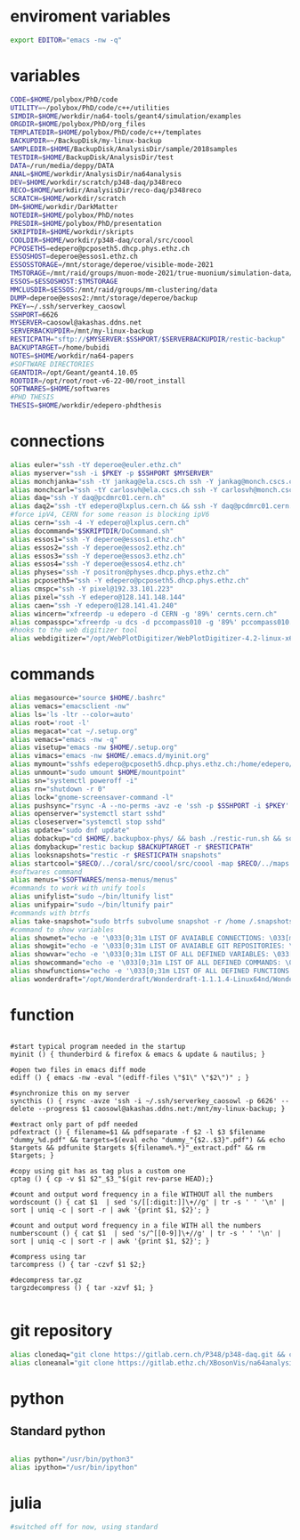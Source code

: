 * enviroment variables
#+BEGIN_SRC bash
export EDITOR="emacs -nw -q"
#+END_SRC  
* variables
#+BEGIN_SRC bash
  CODE=$HOME/polybox/PhD/code
  UTILITY=~/polybox/PhD/code/c++/utilities
  SIMDIR=$HOME/workdir/na64-tools/geant4/simulation/examples
  ORGDIR=$HOME/polybox/PhD/org_files
  TEMPLATEDIR=$HOME/polybox/PhD/code/c++/templates
  BACKUPDIR=~/BackupDisk/my-linux-backup
  SAMPLEDIR=$HOME/BackupDisk/AnalysisDir/sample/2018samples
  TESTDIR=$HOME/BackupDisk/AnalysisDir/test
  DATA=/run/media/deppy/DATA
  ANAL=$HOME/workdir/AnalysisDir/na64analysis
  DEV=$HOME/workdir/scratch/p348-daq/p348reco
  RECO=$HOME/workdir/AnalysisDir/reco-daq/p348reco
  SCRATCH=$HOME/workdir/scratch
  DM=$HOME/workdir/DarkMatter
  NOTEDIR=$HOME/polybox/PhD/notes
  PRESDIR=$HOME/polybox/PhD/presentation
  SKRIPTDIR=$HOME/workdir/skripts
  COOLDIR=$HOME/workdir/p348-daq/coral/src/coool
  PCPOSETH5=edepero@pcposeth5.dhcp.phys.ethz.ch
  ESSOSHOST=deperoe@essos1.ethz.ch
  ESSOSSTORAGE=/mnt/storage/deperoe/visible-mode-2021
  TMSTORAGE=/mnt/raid/groups/muon-mode-2021/true-muonium/simulation-data/reco
  ESSOS=$ESSOSHOST:$TMSTORAGE
  MMCLUSDIR=$ESSOS:/mnt/raid/groups/mm-clustering/data
  DUMP=deperoe@essos2:/mnt/storage/deperoe/backup
  PKEY=~/.ssh/serverkey_caosowl
  SSHPORT=6626
  MYSERVER=caosowl@akashas.ddns.net
  SERVERBACKUPDIR=/mnt/my-linux-backup
  RESTICPATH="sftp://$MYSERVER:$SSHPORT/$SERVERBACKUPDIR/restic-backup"
  BACKUPTARGET=/home/bubidi
  NOTES=$HOME/workdir/na64-papers
  #SOFTWARE DIRECTORIES
  GEANTDIR=/opt/Geant/geant4.10.05
  ROOTDIR=/opt/root/root-v6-22-00/root_install
  SOFTWARES=$HOME/softwares
  #PHD THESIS
  THESIS=$HOME/workdir/edepero-phdthesis
#+END_SRC
* connections
#+BEGIN_SRC bash
alias euler="ssh -tY deperoe@euler.ethz.ch"
alias myserver="ssh -i $PKEY -p $SSHPORT $MYSERVER"
alias monchjanka="ssh -tY jankag@ela.cscs.ch ssh -Y jankag@monch.cscs.ch"
alias monchcarl="ssh -tY carlosvh@ela.cscs.ch ssh -Y carlosvh@monch.cscs.ch"
alias daq="ssh -Y daq@pcdmrc01.cern.ch"
alias daq2="ssh -tY edepero@lxplus.cern.ch && ssh -Y daq@pcdmrc01.cern.ch"
#force ipV4, CERN for some reason is blocking ipV6
alias cern="ssh -4 -Y edepero@lxplus.cern.ch"
alias docommand="$SKRIPTDIR/DoCommand.sh"
alias essos1="ssh -Y deperoe@essos1.ethz.ch"
alias essos2="ssh -Y deperoe@essos2.ethz.ch"
alias essos3="ssh -Y deperoe@essos3.ethz.ch"
alias essos4="ssh -Y deperoe@essos4.ethz.ch"
alias physes="ssh -Y positron@physes.dhcp.phys.ethz.ch"
alias pcposeth5="ssh -Y edepero@pcposeth5.dhcp.phys.ethz.ch"
alias cmspc="ssh -Y pixel@192.33.101.223"
alias pixel="ssh -Y edepero@128.141.148.144"
alias caen="ssh -Y edepero@128.141.41.240"
alias wincern="xfreerdp -u edepero -d CERN -g '89%' cernts.cern.ch"
alias compasspc="xfreerdp -u dcs -d pccompass010 -g '89%' pccompass010.dyndns.cern.ch" #compass pc with slow control
#hooks to the web digitizer tool
alias webdigitizer="/opt/WebPlotDigitizer/WebPlotDigitizer-4.2-linux-x64/WebPlotDigitizer-4.2"
#+END_SRC
* commands
#+BEGIN_SRC bash
  alias megasource="source $HOME/.bashrc"
  alias vemacs="emacsclient -nw"
  alias ls='ls -ltr --color=auto'
  alias root='root -l'
  alias megacat="cat ~/.setup.org"
  alias vemacs="emacs -nw -q"
  alias visetup="emacs -nw $HOME/.setup.org"
  alias vimacs="emacs -nw $HOME/.emacs.d/myinit.org"
  alias mymount="sshfs edepero@pcposeth5.dhcp.phys.ethz.ch:/home/edepero/Data/ $HOME/mountpoint"
  alias unmount="sudo umount $HOME/mountpoint"
  alias sn="systemctl poweroff -i"
  alias rn="shutdown -r 0"
  alias lock="gnome-screensaver-command -l"
  alias pushsync="rsync -A --no-perms -avz -e 'ssh -p $SSHPORT -i $PKEY' --delete --progress $BACKUPDIR $MYSERVER:$SERVERBACKUPDIR"
  alias openserver="systemctl start sshd"
  alias closeserver="systemctl stop sshd"
  alias update="sudo dnf update"
  alias dobackup="cd $HOME/.backupbox-phys/ && bash ./restic-run.sh && source restic-env && restic snapshots && cd -"
  alias domybackup="restic backup $BACKUPTARGET -r $RESTICPATH"
  alias looksnapshots="restic -r $RESTICPATH snapshots"
  alias startcool="$RECO/../coral/src/coool/src/coool -map $RECO/../maps -group $RECO/../coral/src/coool/monitor/groups.xlm -geom $RECO/../coral/src/coool/lstrack/detectors.dat"
  #softwares command
  alias menus="$SOFTWARES/mensa-menus/menus"
  #commands to work with unify tools
  alias unifylist="sudo ~/bin/ltunify list"
  alias unifypair="sudo ~/bin/ltunify pair"
  #commands with btrfs
  alias take-snapshot="sudo btrfs subvolume snapshot -r /home /.snapshots/home-$(date +%Y%m%d)"
  #command to show variables
  alias shownet="echo -e '\033[0;31m LIST OF AVAIABLE CONNECTIONS: \033[m' && sed -n '/connections/,/#+END/p' $HOME/.setup.org"
  alias showgit="echo -e '\033[0;31m LIST OF AVAIABLE GIT REPOSITORIES: \033[m' && sed -n '/git/,/#+END/p' $HOME/.setup.org"
  alias showvar="echo -e '\033[0;31m LIST OF ALL DEFINED VARIABLES: \033[m' && sed -n '/variables/,/#+END/p' $HOME/.setup.org"
  alias showcommand="echo -e '\033[0;31m LIST OF ALL DEFINED COMMANDS: \033[m' && sed -n '/commands/,/#+END/p' $HOME/.setup.org"
  alias showfunctions="echo -e '\033[0;31m LIST OF ALL DEFINED FUNCTIONS: \033[m' && sed -n '/function/,/#+END/p' $HOME/.setup.org"
  alias wonderdraft="/opt/Wonderdraft/Wonderdraft-1.1.1.4-Linux64nd/Wonderdraft.x86_64"
#+END_SRC
* function
#+BEGIN_SRC bash#

#start typical program needed in the startup
myinit () { thunderbird & firefox & emacs & update & nautilus; }

#open two files in emacs diff mode
ediff () { emacs -nw -eval "(ediff-files \"$1\" \"$2\")" ; }

#synchronize this on my server
syncthis () { rsync -avze 'ssh -i ~/.ssh/serverkey_caosowl -p 6626' --delete --progress $1 caosowl@akashas.ddns.net:/mnt/my-linux-backup; }

#extract only part of pdf needed
pdfextract () { filename=$1 && pdfseparate -f $2 -l $3 $filename "dummy_%d.pdf" && targets=$(eval echo "dummy_"{$2..$3}".pdf") && echo $targets && pdfunite $targets ${filename%.*}"_extract.pdf" && rm $targets; }

#copy using git has as tag plus a custom one
cptag () { cp -v $1 $2"_$3_"$(git rev-parse HEAD);}

#count and output word frequency in a file WITHOUT all the numbers
wordscount () { cat $1  | sed 's/[[:digit:]]\+//g' | tr -s ' ' '\n' | sort | uniq -c | sort -r | awk '{print $1, $2}'; }

#count and output word frequency in a file WITH all the numbers
numberscount () { cat $1  | sed 's/^[[0-9]]\+//g' | tr -s ' ' '\n' | sort | uniq -c | sort -r | awk '{print $1, $2}'; }

#compress using tar
tarcompress () { tar -czvf $1 $2;}

#decompress tar.gz
targzdecompress () { tar -xzvf $1; }

#+END_SRC
* git repository
#+BEGIN_SRC bash
alias clonedaq="git clone https://gitlab.cern.ch/P348/p348-daq.git && cd p348-daq/ && ./build.sh && cd -"
alias cloneanal="git clone https://gitlab.ethz.ch/XBosonVis/na64analysis"
#+END_SRC
* python
** Standard python
   #+begin_src bash
   
   alias python="/usr/bin/python3"
   alias ipython="/usr/bin/ipython"

   #+end_src   
* julia
#+BEGIN_SRC bash
#switched off for now, using standard
#+END_SRC
* COMMENT root
  #+BEGIN_SRC bash
    source $ROOTDIR/bin/thisroot.sh
  #+END_SRC
* COMMENT geant
#+BEGIN_SRC bash
  #source "$GEANTDIR/install/bin/geant4.sh"
#+END_SRC
